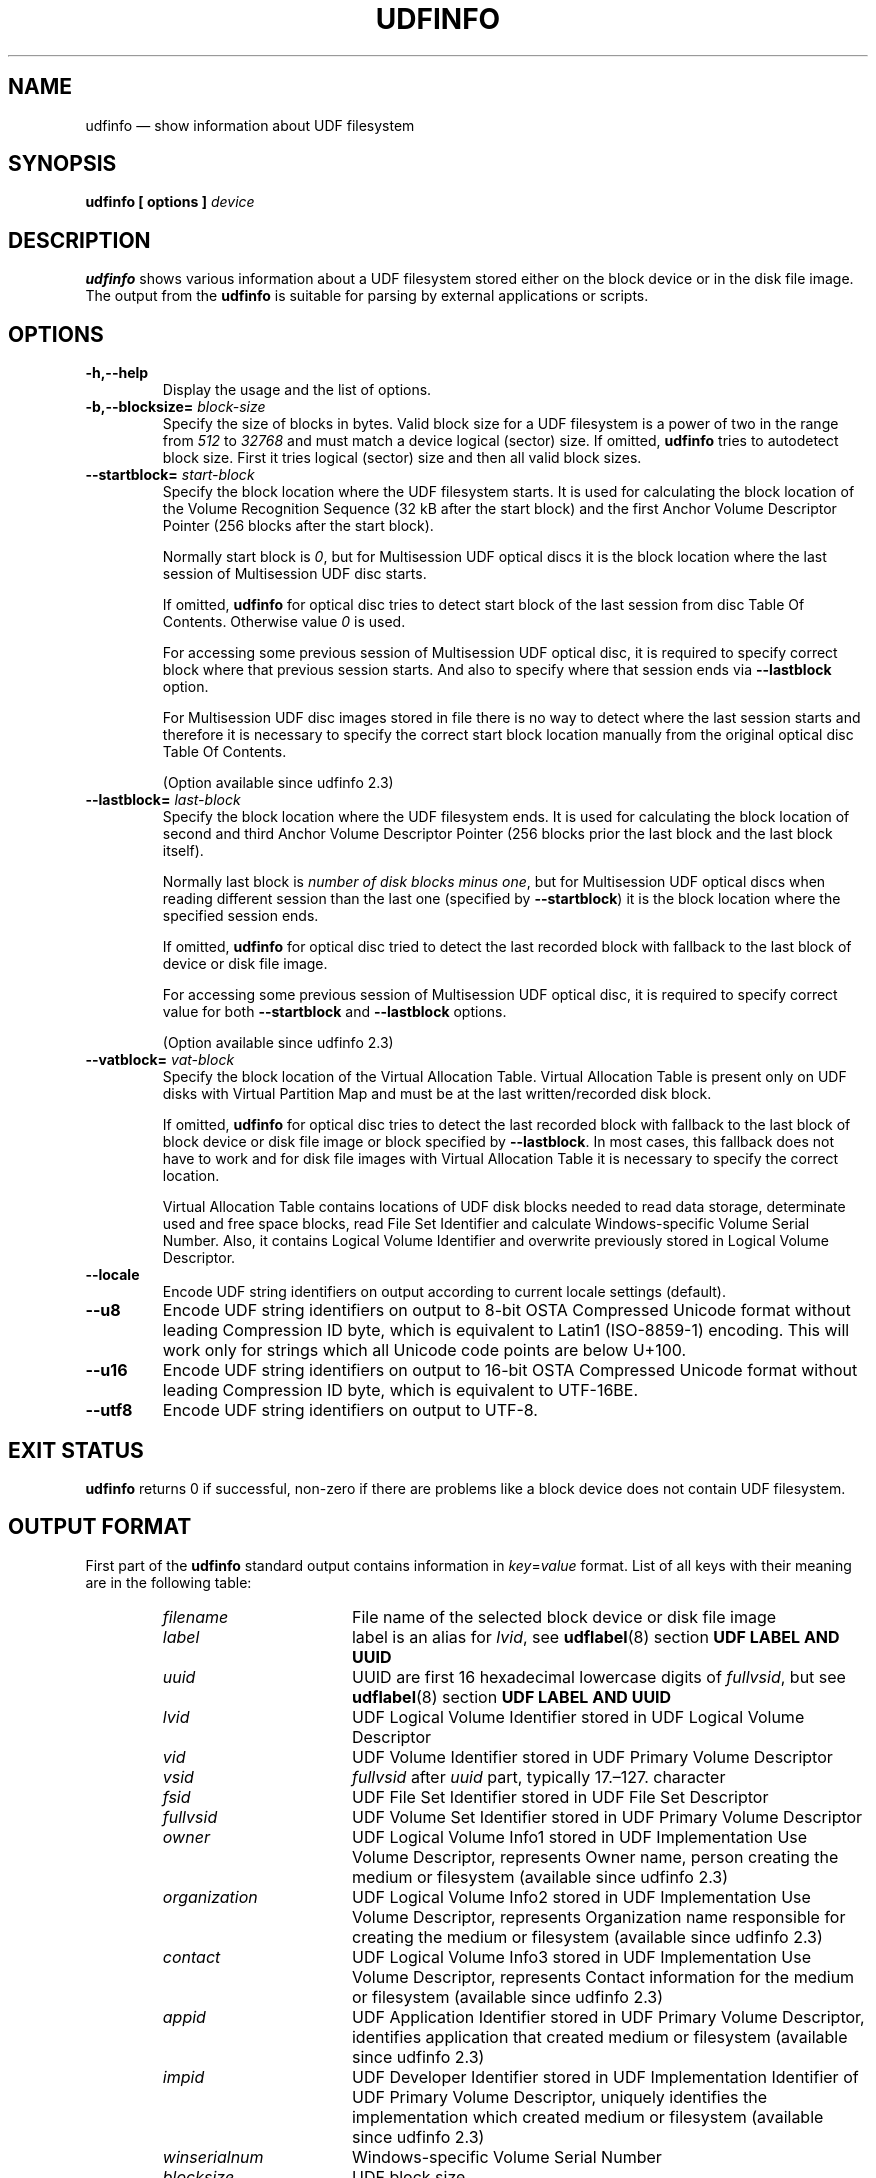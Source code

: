 '\" t -*- coding: UTF-8 -*-
.\" Copyright (C) 2017-2019  Pali Rohár <pali.rohar@gmail.com>
.\"
.\" This program is free software; you can redistribute it and/or modify
.\" it under the terms of the GNU General Public License as published by
.\" the Free Software Foundation; either version 2 of the License, or
.\" (at your option) any later version.
.\"
.\" This program is distributed in the hope that it will be useful,
.\" but WITHOUT ANY WARRANTY; without even the implied warranty of
.\" MERCHANTABILITY or FITNESS FOR A PARTICULAR PURPOSE.  See the
.\" GNU General Public License for more details.
.\"
.\" You should have received a copy of the GNU General Public License along
.\" with this program; if not, write to the Free Software Foundation, Inc.,
.\" 51 Franklin Street, Fifth Floor, Boston, MA 02110-1301 USA.
.\"
.TH UDFINFO 1 "udftools" "Commands"

.SH NAME
udfinfo \(em show information about UDF filesystem

.SH SYNOPSIS
.BI "udfinfo [ options ] " device

.SH DESCRIPTION
\fBudfinfo\fP shows various information about a UDF filesystem stored either on
the block device or in the disk file image. The output from the \fBudfinfo\fP is
suitable for parsing by external applications or scripts.

.SH OPTIONS
.TP
.B \-h,\-\-help
Display the usage and the list of options.

.TP
.BI \-b,\-\-blocksize= " block\-size "
Specify the size of blocks in bytes. Valid block size for a UDF filesystem is
a power of two in the range from \fI512\fP to \fI32768\fP and must match a
device logical (sector) size. If omitted, \fBudfinfo\fP tries to autodetect
block size. First it tries logical (sector) size and then all valid block sizes.

.TP
.BI \-\-startblock= " start\-block "
Specify the block location where the UDF filesystem starts. It is used for
calculating the block location of the Volume Recognition Sequence (32 kB after
the start block) and the first Anchor Volume Descriptor Pointer (256 blocks
after the start block).

Normally start block is \fI0\fP, but for Multisession UDF optical discs it is
the block location where the last session of Multisession UDF disc starts.

If omitted, \fBudfinfo\fP for optical disc tries to detect start block of the
last session from disc Table Of Contents. Otherwise value \fI0\fP is used.

For accessing some previous session of Multisession UDF optical disc, it is
required to specify correct block where that previous session starts. And also
to specify where that session ends via \fB\-\-lastblock\fP option.

For Multisession UDF disc images stored in file there is no way to detect where
the last session starts and therefore it is necessary to specify the correct
start block location manually from the original optical disc Table Of Contents.

(Option available since udfinfo 2.3)

.TP
.BI \-\-lastblock= " last\-block "
Specify the block location where the UDF filesystem ends. It is used for
calculating the block location of second and third Anchor Volume Descriptor
Pointer (256 blocks prior the last block and the last block itself).

Normally last block is \fInumber of disk blocks minus one\fP, but for
Multisession UDF optical discs when reading different session than the last one
(specified by \fB\-\-startblock\fP) it is the block location where the specified
session ends.

If omitted, \fBudfinfo\fP for optical disc tried to detect the last recorded
block with fallback to the last block of device or disk file image.

For accessing some previous session of Multisession UDF optical disc, it is
required to specify correct value for both \fB\-\-startblock\fP and
\fB\-\-lastblock\fP options.

(Option available since udfinfo 2.3)

.TP
.BI \-\-vatblock= " vat\-block "
Specify the block location of the Virtual Allocation Table. Virtual Allocation
Table is present only on UDF disks with Virtual Partition Map and must be at the
last written/recorded disk block.

If omitted, \fBudfinfo\fP for optical disc tries to detect the last recorded
block with fallback to the last block of block device or disk file image or
block specified by \fB\-\-lastblock\fP. In most cases, this fallback does not
have to work and for disk file images with Virtual Allocation Table it is
necessary to specify the correct location.

Virtual Allocation Table contains locations of UDF disk blocks needed to read
data storage, determinate used and free space blocks, read File Set Identifier
and calculate Windows-specific Volume Serial Number. Also, it contains Logical
Volume Identifier and overwrite previously stored in Logical Volume Descriptor.

.TP
.B \-\-locale
Encode UDF string identifiers on output according to current locale settings
(default).

.TP
.B \-\-u8
Encode UDF string identifiers on output to 8-bit OSTA Compressed Unicode format
without leading Compression ID byte, which is equivalent to Latin1 (ISO-8859-1)
encoding. This will work only for strings which all Unicode code points are
below U+100.

.TP
.B \-\-u16
Encode UDF string identifiers on output to 16-bit OSTA Compressed Unicode
format without leading Compression ID byte, which is equivalent to UTF-16BE.

.TP
.B \-\-utf8
Encode UDF string identifiers on output to UTF-8.

.SH "EXIT STATUS"
\fBudfinfo\fP returns 0 if successful, non-zero if there are problems like a
block device does not contain UDF filesystem.

.SH "OUTPUT FORMAT"
First part of the \fBudfinfo\fP standard output contains information in
\fIkey\fP=\fIvalue\fP format. List of all keys with their meaning are in the
following table:

.RS
.TP 1.7i
.I filename
File name of the selected block device or disk file image
.TP
.I label
label is an alias for \fIlvid\fP, see \fBudflabel\fP(8) section
\fBUDF LABEL AND UUID\fP
.TP
.I uuid
UUID are first 16 hexadecimal lowercase digits of \fIfullvsid\fP, but see
\fBudflabel\fP(8) section \fBUDF LABEL AND UUID\fP
.TP
.I lvid
UDF Logical Volume Identifier stored in UDF Logical Volume Descriptor
.TP
.I vid
UDF Volume Identifier stored in UDF Primary Volume Descriptor
.TP
.I vsid
\fIfullvsid\fP after \fIuuid\fP part, typically 17.\(en127. character
.TP
.I fsid
UDF File Set Identifier stored in UDF File Set Descriptor
.TP
.I fullvsid
UDF Volume Set Identifier stored in UDF Primary Volume Descriptor
.TP
.I owner
UDF Logical Volume Info1 stored in UDF Implementation Use Volume Descriptor,
represents Owner name, person creating the medium or filesystem
(available since udfinfo 2.3)
.TP
.I organization
UDF Logical Volume Info2 stored in UDF Implementation Use Volume Descriptor,
represents Organization name responsible for creating the medium or filesystem
(available since udfinfo 2.3)
.TP
.I contact
UDF Logical Volume Info3 stored in UDF Implementation Use Volume Descriptor,
represents Contact information for the medium or filesystem
(available since udfinfo 2.3)
.TP
.I appid
UDF Application Identifier stored in UDF Primary Volume Descriptor, identifies
application that created medium or filesystem
(available since udfinfo 2.3)
.TP
.I impid
UDF Developer Identifier stored in UDF Implementation Identifier of UDF Primary
Volume Descriptor, uniquely identifies the implementation which created medium
or filesystem
(available since udfinfo 2.3)
.TP
.I winserialnum
Windows-specific Volume Serial Number
.TP
.I blocksize
UDF block size
.TP
.I blocks
Number of all blocks on the selected block device or disk file image
.TP
.I usedblocks
Number of used space blocks on UDF disk for data storage
.TP
.I freeblocks
Number of free space blocks on UDF disk for data storage
.TP
.I behindblocks
Number of blocks which are behind the last block used by UDF disk
.TP
.I numfiles
Number of stored files on UDF disk
.TP
.I numdirs
Number of stored directories on UDF disk
.TP
.I udfrev
UDF revision needed for reading UDF disk
.TP
.I udfwriterev
UDF revision needed for writing or modifying UDF disk
.TP
.I startblock
Block location where the UDF filesystem starts (visible only when non-zero,
available since udfinfo 2.3)
.TP
.I lastblock
Block location where the UDF filesystem ends (visible only when it is not same
as the last block on disk, available since udfinfo 2.3)
.TP
.I vatblock
Block location of the UDF Virtual Allocation Table (visible only when available)
.TP
.I integrity
UDF integrity of Logical Volume, one of: \fIopened\fP, \fIclosed\fP,
\fIunknown\fP
.TP
.I accesstype
UDF Access Type, one of: \fIoverwritable\fP, \fIrewritable\fP, \fIwriteonce\fP,
\fIreadonly\fP, \fIpseudo\-overwritable\fP, \fIunknown\fP
.TP
.I softwriteprotect
Status of UDF SoftWriteProtect flag, either \fIyes\fP or \fIno\fP
(available since udfinfo 2.2)
.TP
.I hardwriteprotect
Status of UDF HardWriteProtect flag, either \fIyes\fP or \fIno\fP
(available since udfinfo 2.2)
.RE

When UDF integrity is not \fIclosed\fP it means that the UDF disk was not
properly unmounted, is in an inconsistent state and needs repairing.

When either \fIsoftwriteprotect\fP or \fIhardwriteprotect\fP flag is set then
UDF disk should be treated as read-only.

All UDF string identifiers are stored on UDF disk in Unicode, therefore they are
locale or code page agnostic. Options \fB\-\-locale\fP, \fB\-\-u8\fP,
\fB\-\-u16\fP and \fB\-\-utf8\fP controls how are identifiers encoded on output.

All newline characters from the UDF string identifiers are removed, so it is
guaranteed that the newline character is present only as a separator.

Second part of the \fBudfinfo\fP standard output contains list of UDF block
types stored on device, one per line in the following format:

.RS
start=\fIblock\-num\fP, blocks=\fIblock\-count\fP, type=\fIblock\-type\fP
.RE

With meaning that \fIblock\-type\fP starts at UDF block \fIblock\-num\fP and
span \fIblock\-count\fP blocks on device.

Windows-specific \fIVolume Serial Number\fP is a non-standard 32-bit checksum,
calculated as four separate 8-bit XOR checksums of 512 bytes long UDF File Set
Descriptor. Therefore, it cannot be set or changed as opposed to UUID which is
64-bit long. This non-standard checksum is used only by Windows systems
(since Windows 98 era when it was introduced) and can be displayed on Windows
systems by applications like \fBvol\fP, \fBdir\fP or \fBfsutil.exe\fP.

.SH LIMITATIONS
\fBudfinfo\fP prior to version 2.3 was unable to handle Multisession UDF discs
correctly. It always printed only information about the first session (the
oldest one) and not about the last session (the most recent).

\fBudfinfo\fP prior to version 2.2 was unable to print Unicode strings with
code points above U+FFFF correctly.

\fBudfinfo\fP prior to version 2.2 was unable to read Metadata Partition. \
Therefore, determining used and free space blocks, reading File Set Identifier
and calculating Windows-specific Volume Serial Number did not have to be
available or correctly calculated for disks with UDF revisions higher than 2.01
which had Metadata Partition.

\fBudfinfo\fP prior to version 2.1 was unable to read Virtual Allocation Table
stored outside of Information Control Block. Therefore above limitation applied
also for some Write Once media.

.SH AUTHOR
.nf
Pali Rohár <pali.rohar@gmail.com>
.fi

.SH AVAILABILITY
\fBudfinfo\fP is part of the udftools package since version 2.0 and is available
from https://github.com/pali/udftools/.

.SH "SEE ALSO"
\fBmkudffs\fP(8), \fBpktsetup\fP(8), \fBudflabel\fP(8), \fBcdrwtool\fP(1),
\fBwrudf\fP(1)

